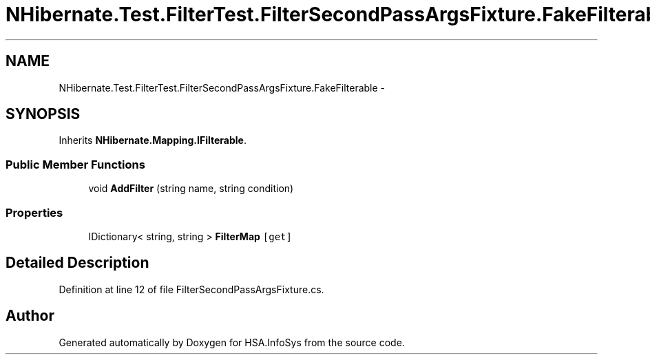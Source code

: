 .TH "NHibernate.Test.FilterTest.FilterSecondPassArgsFixture.FakeFilterable" 3 "Fri Jul 5 2013" "Version 1.0" "HSA.InfoSys" \" -*- nroff -*-
.ad l
.nh
.SH NAME
NHibernate.Test.FilterTest.FilterSecondPassArgsFixture.FakeFilterable \- 
.SH SYNOPSIS
.br
.PP
.PP
Inherits \fBNHibernate\&.Mapping\&.IFilterable\fP\&.
.SS "Public Member Functions"

.in +1c
.ti -1c
.RI "void \fBAddFilter\fP (string name, string condition)"
.br
.in -1c
.SS "Properties"

.in +1c
.ti -1c
.RI "IDictionary< string, string > \fBFilterMap\fP\fC [get]\fP"
.br
.in -1c
.SH "Detailed Description"
.PP 
Definition at line 12 of file FilterSecondPassArgsFixture\&.cs\&.

.SH "Author"
.PP 
Generated automatically by Doxygen for HSA\&.InfoSys from the source code\&.
